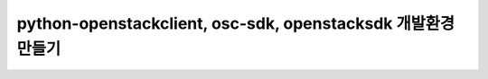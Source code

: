 ==============================================================
python-openstackclient, osc-sdk, openstacksdk 개발환경 만들기
==============================================================

